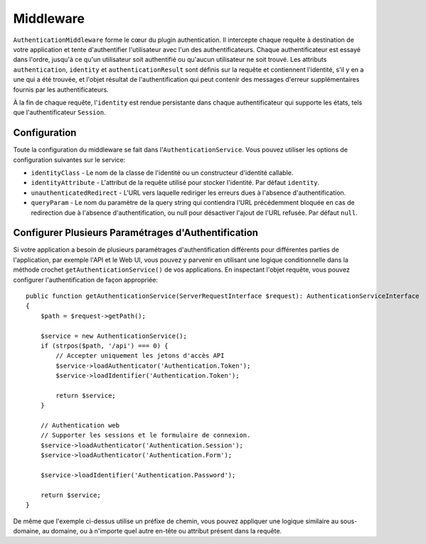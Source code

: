 Middleware
##########

``AuthenticationMiddleware`` forme le cœur du plugin authentication. Il
intercepte chaque requête à destination de votre application et tente
d'authentifier l'utilisateur avec l'un des authentificateurs. Chaque
authentificateur est essayé dans l'ordre, jusqu'à ce qu'un utilisateur soit
authentifié ou qu'aucun utilisateur ne soit trouvé. Les attributs
``authentication``, ``identity`` et ``authenticationResult`` sont définis sur la
requête et contiennent l'identité, s'il y en a une qui a été trouvée, et l'objet
résultat de l'authentification qui peut contenir des messages d'erreur
supplémentaires fournis par les authentificateurs.

À la fin de chaque requête, l'\ ``identity`` est rendue persistante dans chaque
authentificateur qui supporte les états, tels que l'authentificateur
``Session``.

Configuration
=============

Toute la configuration du middleware se fait dans l'\ ``AuthenticationService``.
Vous pouvez utiliser les options de configuration suivantes sur le service:

- ``identityClass`` - Le nom de la classe de l'identité ou un constructeur
  d'identité callable.
- ``identityAttribute`` - L'attribut de la requête utilisé pour stocker
  l'identité. Par défaut ``identity``.
- ``unauthenticatedRedirect`` - L'URL vers laquelle rediriger les erreurs dues à
  l'absence d'authentification.
- ``queryParam`` - Le nom du paramètre de la query string qui contiendra l'URL
  précédemment bloquée en cas de redirection due à l'absence d'authentification,
  ou null pour désactiver l'ajout de l'URL refusée. Par défaut ``null``.


Configurer Plusieurs Paramétrages d'Authentification
====================================================

Si votre application a besoin de plusieurs paramétrages d'authentification
différents pour différentes parties de l'application, par exemple l'API et le
Web UI, vous pouvez y parvenir en utilisant une logique conditionnelle dans la
méthode crochet ``getAuthenticationService()`` de vos applications. En inspectant
l'objet requête, vous pouvez configurer l'authentification de façon appropriée::

    public function getAuthenticationService(ServerRequestInterface $request): AuthenticationServiceInterface
    {
        $path = $request->getPath();

        $service = new AuthenticationService();
        if (strpos($path, '/api') === 0) {
            // Accepter uniquement les jetons d'accès API
            $service->loadAuthenticator('Authentication.Token');
            $service->loadIdentifier('Authentication.Token');

            return $service;
        }

        // Authentication web
        // Supporter les sessions et le formulaire de connexion.
        $service->loadAuthenticator('Authentication.Session');
        $service->loadAuthenticator('Authentication.Form');

        $service->loadIdentifier('Authentication.Password');

        return $service;
    }

De même que l'exemple ci-dessus utilise un préfixe de chemin, vous pouvez
appliquer une logique similaire au sous-domaine, au domaine, ou à n'importe quel
autre en-tête ou attribut présent dans la requête.
